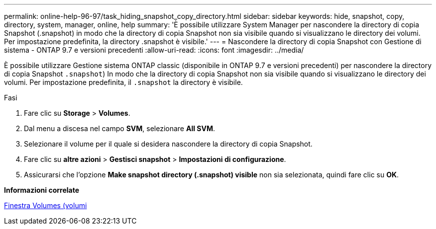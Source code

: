 ---
permalink: online-help-96-97/task_hiding_snapshot_copy_directory.html 
sidebar: sidebar 
keywords: hide, snapshot, copy, directory, system, manager, online, help 
summary: 'È possibile utilizzare System Manager per nascondere la directory di copia Snapshot (.snapshot) in modo che la directory di copia Snapshot non sia visibile quando si visualizzano le directory dei volumi. Per impostazione predefinita, la directory .snapshot è visibile.' 
---
= Nascondere la directory di copia Snapshot con Gestione di sistema - ONTAP 9.7 e versioni precedenti
:allow-uri-read: 
:icons: font
:imagesdir: ../media/


[role="lead"]
È possibile utilizzare Gestione sistema ONTAP classic (disponibile in ONTAP 9.7 e versioni precedenti) per nascondere la directory di copia Snapshot  `.snapshot`) In modo che la directory di copia Snapshot non sia visibile quando si visualizzano le directory dei volumi. Per impostazione predefinita, il `.snapshot` la directory è visibile.

.Fasi
. Fare clic su *Storage* > *Volumes*.
. Dal menu a discesa nel campo *SVM*, selezionare *All SVM*.
. Selezionare il volume per il quale si desidera nascondere la directory di copia Snapshot.
. Fare clic su *altre azioni* > *Gestisci snapshot* > *Impostazioni di configurazione*.
. Assicurarsi che l'opzione *Make snapshot directory (.snapshot) visible* non sia selezionata, quindi fare clic su *OK*.


*Informazioni correlate*

xref:reference_volumes_window.adoc[Finestra Volumes (volumi]
